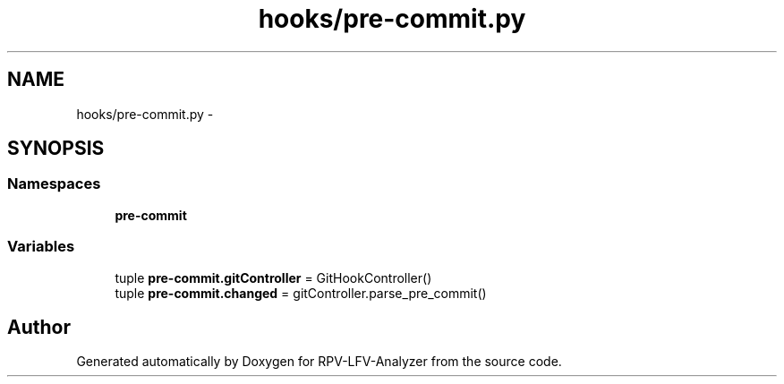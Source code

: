 .TH "hooks/pre-commit.py" 3 "Wed Feb 4 2015" "RPV-LFV-Analyzer" \" -*- nroff -*-
.ad l
.nh
.SH NAME
hooks/pre-commit.py \- 
.SH SYNOPSIS
.br
.PP
.SS "Namespaces"

.in +1c
.ti -1c
.RI "\fBpre-commit\fP"
.br
.in -1c
.SS "Variables"

.in +1c
.ti -1c
.RI "tuple \fBpre-commit\&.gitController\fP = GitHookController()"
.br
.ti -1c
.RI "tuple \fBpre-commit\&.changed\fP = gitController\&.parse_pre_commit()"
.br
.in -1c
.SH "Author"
.PP 
Generated automatically by Doxygen for RPV-LFV-Analyzer from the source code\&.
